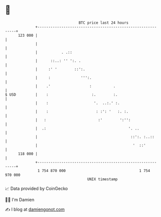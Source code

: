 * 👋

#+begin_example
                                     BTC price last 24 hours                    
                 +------------------------------------------------------------+ 
         123 000 |                                                            | 
                 |                                                            | 
                 |           . .::                                            | 
                 |      ::..: '' ':. .                                        | 
                 |     :' '        ::':.                                      | 
                 |     :              ''':.                                   | 
                 |    .'                  :          .                        | 
   $ USD         |    :                    :.        :.                       | 
                 |    :                     '.  ..:.' :.                      | 
                 |    :                      : :': '   :. :.                  | 
                 |   :                        :'        ':'':                 | 
                 |  .:                                      '. ..             | 
                 |                                           ::':. :..::      | 
                 |                                            '  ::'          | 
         118 000 |                                                            | 
                 +------------------------------------------------------------+ 
                  1 754 870 000                                  1 754 970 000  
                                         UNIX timestamp                         
#+end_example
📈 Data provided by CoinGecko

🧑‍💻 I'm Damien

✍️ I blog at [[https://www.damiengonot.com][damiengonot.com]]
